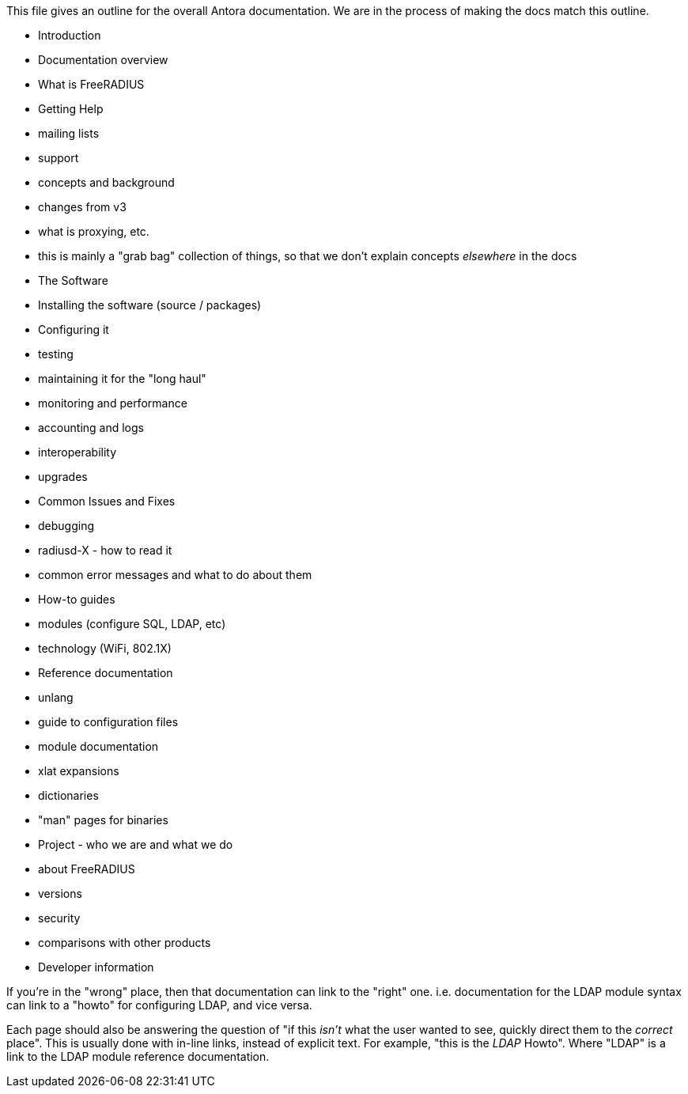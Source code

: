 This file gives an outline for the overall Antora documentation.  We
are in the process of making the docs match this outline.

* Introduction
 * Documentation overview
 * What is FreeRADIUS
 * Getting Help
  * mailing lists
  * support
 * concepts and background
   * changes from v3
   * what is proxying, etc.
   * this is mainly a "grab bag" collection of things, so that we don't explain concepts _elsewhere_ in the docs

* The Software
 * Installing the software (source / packages)
   * Configuring it
   * testing
 * maintaining it for the "long haul"
  * monitoring and performance
  * accounting and logs
  * interoperability
  * upgrades

* Common Issues and Fixes
 * debugging
 * radiusd-X - how to read it
 * common error messages and what to do about them

* How-to guides
 * modules (configure SQL, LDAP, etc)
 * technology (WiFi, 802.1X)

* Reference documentation
 * unlang
 * guide to configuration files
 * module documentation
 * xlat expansions
 * dictionaries
 * "man" pages for binaries

* Project - who we are and what we do
 * about FreeRADIUS
 * versions
 * security
 * comparisons with other products
 * Developer information

If you're in the "wrong" place, then that documentation can link to
the "right" one.  i.e. documentation for the LDAP module syntax can
link to a "howto" for configuring LDAP, and vice versa.

Each page should also be answering the question of "if this _isn't_
what the user wanted to see, quickly direct them to the _correct_
place".  This is usually done with in-line links, instead of explicit
text.  For example, "this is the _LDAP_ Howto".  Where "LDAP" is a
link to the LDAP module reference documentation.